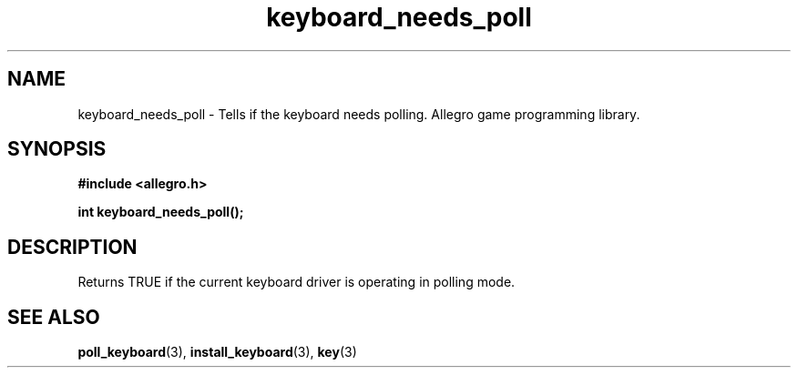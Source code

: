 .\" Generated by the Allegro makedoc utility
.TH keyboard_needs_poll 3 "version 4.4.3" "Allegro" "Allegro manual"
.SH NAME
keyboard_needs_poll \- Tells if the keyboard needs polling. Allegro game programming library.\&
.SH SYNOPSIS
.B #include <allegro.h>

.sp
.B int keyboard_needs_poll();
.SH DESCRIPTION
Returns TRUE if the current keyboard driver is operating in polling mode.

.SH SEE ALSO
.BR poll_keyboard (3),
.BR install_keyboard (3),
.BR key (3)
